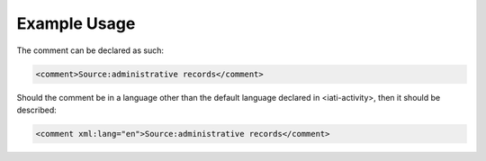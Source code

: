 

Example Usage
~~~~~~~~~~~~~

The comment can be declared as such:

.. code-block:: xml

        <comment>Source:administrative records</comment>

Should the comment be in a language other than the default language
declared in <iati-activity>, then it should be described:

.. code-block:: xml

        <comment xml:lang="en">Source:administrative records</comment>
